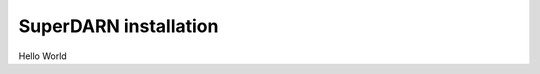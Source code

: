.. SuperDARN documentation master file, created by
   sphinx-quickstart on Tue May 13 09:46:44 2025.
   You can adapt this file completely to your liking, but it should at least
   contain the root `toctree` directive.

SuperDARN installation
=======================

Hello World

